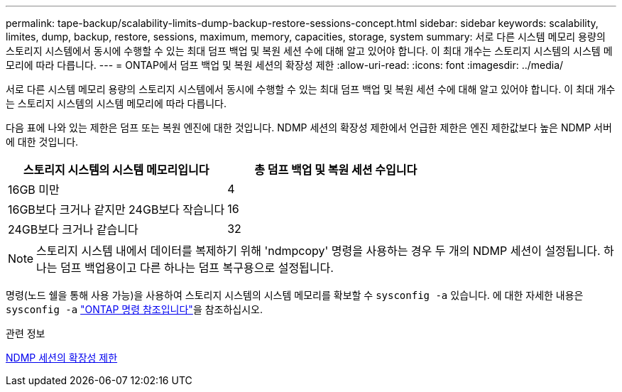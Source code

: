 ---
permalink: tape-backup/scalability-limits-dump-backup-restore-sessions-concept.html 
sidebar: sidebar 
keywords: scalability, limites, dump, backup, restore, sessions, maximum, memory, capacities, storage, system 
summary: 서로 다른 시스템 메모리 용량의 스토리지 시스템에서 동시에 수행할 수 있는 최대 덤프 백업 및 복원 세션 수에 대해 알고 있어야 합니다. 이 최대 개수는 스토리지 시스템의 시스템 메모리에 따라 다릅니다. 
---
= ONTAP에서 덤프 백업 및 복원 세션의 확장성 제한
:allow-uri-read: 
:icons: font
:imagesdir: ../media/


[role="lead"]
서로 다른 시스템 메모리 용량의 스토리지 시스템에서 동시에 수행할 수 있는 최대 덤프 백업 및 복원 세션 수에 대해 알고 있어야 합니다. 이 최대 개수는 스토리지 시스템의 시스템 메모리에 따라 다릅니다.

다음 표에 나와 있는 제한은 덤프 또는 복원 엔진에 대한 것입니다. NDMP 세션의 확장성 제한에서 언급한 제한은 엔진 제한값보다 높은 NDMP 서버에 대한 것입니다.

|===
| 스토리지 시스템의 시스템 메모리입니다 | 총 덤프 백업 및 복원 세션 수입니다 


 a| 
16GB 미만
 a| 
4



 a| 
16GB보다 크거나 같지만 24GB보다 작습니다
 a| 
16



 a| 
24GB보다 크거나 같습니다
 a| 
32

|===
[NOTE]
====
스토리지 시스템 내에서 데이터를 복제하기 위해 'ndmpcopy' 명령을 사용하는 경우 두 개의 NDMP 세션이 설정됩니다. 하나는 덤프 백업용이고 다른 하나는 덤프 복구용으로 설정됩니다.

====
명령(노드 쉘을 통해 사용 가능)을 사용하여 스토리지 시스템의 시스템 메모리를 확보할 수 `sysconfig -a` 있습니다. 에 대한 자세한 내용은 `sysconfig -a` link:https://docs.netapp.com/us-en/ontap-cli/system-node-run.html["ONTAP 명령 참조입니다"^]을 참조하십시오.

.관련 정보
xref:scalability-limits-ndmp-sessions-reference.adoc[NDMP 세션의 확장성 제한]
